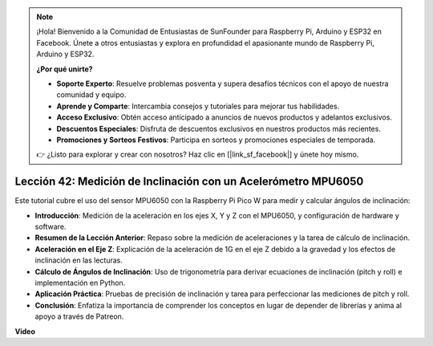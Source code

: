 .. note::

    ¡Hola! Bienvenido a la Comunidad de Entusiastas de SunFounder para Raspberry Pi, Arduino y ESP32 en Facebook. Únete a otros entusiastas y explora en profundidad el apasionante mundo de Raspberry Pi, Arduino y ESP32.

    **¿Por qué unirte?**

    - **Soporte Experto**: Resuelve problemas posventa y supera desafíos técnicos con el apoyo de nuestra comunidad y equipo.
    - **Aprende y Comparte**: Intercambia consejos y tutoriales para mejorar tus habilidades.
    - **Acceso Exclusivo**: Obtén acceso anticipado a anuncios de nuevos productos y adelantos exclusivos.
    - **Descuentos Especiales**: Disfruta de descuentos exclusivos en nuestros productos más recientes.
    - **Promociones y Sorteos Festivos**: Participa en sorteos y promociones especiales de temporada.

    👉 ¿Listo para explorar y crear con nosotros? Haz clic en [|link_sf_facebook|] y únete hoy mismo.

Lección 42: Medición de Inclinación con un Acelerómetro MPU6050
=============================================================================

Este tutorial cubre el uso del sensor MPU6050 con la Raspberry Pi Pico W para medir y calcular ángulos de inclinación:

* **Introducción**: Medición de la aceleración en los ejes X, Y y Z con el MPU6050, y configuración de hardware y software.
* **Resumen de la Lección Anterior**: Repaso sobre la medición de aceleraciones y la tarea de cálculo de inclinación.
* **Aceleración en el Eje Z**: Explicación de la aceleración de 1G en el eje Z debido a la gravedad y los efectos de inclinación en las lecturas.
* **Cálculo de Ángulos de Inclinación**: Uso de trigonometría para derivar ecuaciones de inclinación (pitch y roll) e implementación en Python.
* **Aplicación Práctica**: Pruebas de precisión de inclinación y tarea para perfeccionar las mediciones de pitch y roll.
* **Conclusión**: Enfatiza la importancia de comprender los conceptos en lugar de depender de librerías y anima al apoyo a través de Patreon.

**Video**

.. raw:: html

    <iframe width="700" height="500" src="https://www.youtube.com/embed/GWYy121rAOE?si=v7PNO4-NFxgpHUM_" title="YouTube video player" frameborder="0" allow="accelerometer; autoplay; clipboard-write; encrypted-media; gyroscope; picture-in-picture; web-share" allowfullscreen></iframe>
